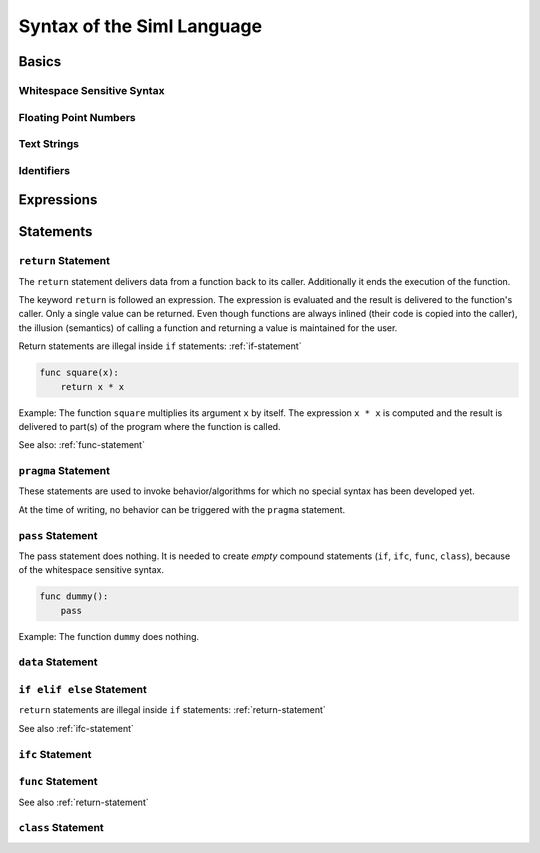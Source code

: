 ..  Copyright (C) 2010 - 2010 Eike Welk 

    License: GNU FDL

    Everyone is permitted to copy, distribute and/or modify this
    document under the terms of the GNU Free Documentation License,
    Version 1.3 or any later version published by the Free Software
    Foundation; with no Invariant Sections, no Front-Cover Texts and
    no Back-Cover Texts. A copy of the license is included in the
    file "GNU-Free-Documentation-License-1.3.txt"


.. Let all references go to the built in module. This shortens all references.
    .. currentmodule:: __siml_builtin__


************************************
Syntax of the Siml Language
************************************

Basics
===================================

Whitespace Sensitive Syntax
-----------------------------

Floating Point Numbers
----------------------

Text Strings
-------------------

Identifiers
-------------------

Expressions
===================================


Statements
===================================

.. _return-statement:

``return`` Statement
------------------------

The ``return`` statement delivers data from a function back to its caller.
Additionally it ends the execution of the function.

The keyword ``return`` is followed an expression. The expression is evaluated
and the result is delivered to the function's caller. Only a single 
value can be returned. 
Even though functions are always inlined (their code is copied into the 
caller), the illusion (semantics) of calling a function and returning a value is 
maintained for the user. 

Return statements are illegal inside ``if`` statements: :ref:`if-statement`

.. code-block:: siml

    func square(x):
        return x * x

Example: The function ``square`` multiplies its argument ``x`` by itself. The expression 
``x * x`` is computed and the result is delivered to part(s) of the program
where the function is called.

See also: :ref:`func-statement`


``pragma`` Statement
------------------------

These statements are used to invoke behavior/algorithms for which no special 
syntax has been developed yet.

At the time of writing, no behavior can be triggered with the ``pragma`` 
statement.


``pass`` Statement
------------------------

The pass statement does nothing. It is needed to create *empty* compound 
statements (``if``, ``ifc``, ``func``, ``class``), 
because of the whitespace sensitive syntax. 

.. code-block:: siml

    func dummy():
        pass

Example: The function ``dummy`` does nothing.


.. _data-statement:

``data`` Statement
------------------------


.. _if-statement:

``if elif else``  Statement
---------------------------

``return`` statements are illegal inside ``if`` statements: :ref:`return-statement`

See also :ref:`ifc-statement`


.. _ifc-statement:

``ifc`` Statement
------------------------


.. _func-statement:

``func`` Statement
------------------------

See also :ref:`return-statement`

.. _class-statement:

``class`` Statement
------------------------


